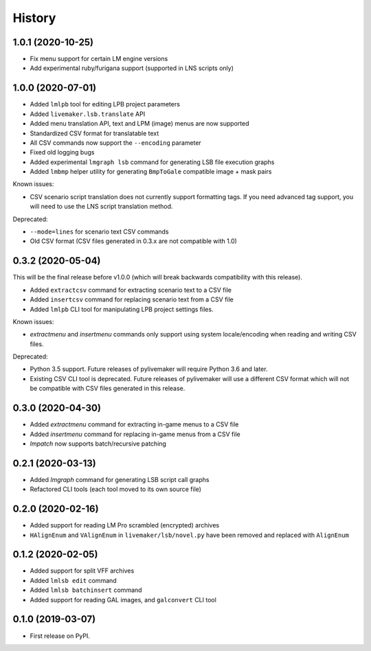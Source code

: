=======
History
=======

1.0.1 (2020-10-25)
------------------

* Fix menu support for certain LM engine versions
* Add experimental ruby/furigana support (supported in LNS scripts only)

1.0.0 (2020-07-01)
------------------

* Added ``lmlpb`` tool for editing LPB project parameters
* Added ``livemaker.lsb.translate`` API
* Added menu translation API, text and LPM (image) menus are now supported
* Standardized CSV format for translatable text
* All CSV commands now support the ``--encoding`` parameter
* Fixed old logging bugs
* Added experimental ``lmgraph lsb`` command for generating LSB file execution graphs
* Added ``lmbmp`` helper utility for generating ``BmpToGale`` compatible image + mask pairs

Known issues:

* CSV scenario script translation does not currently support formatting tags.
  If you need advanced tag support, you will need to use the LNS script
  translation method.

Deprecated:

* ``--mode=lines`` for scenario text CSV commands
* Old CSV format (CSV files generated in 0.3.x are not compatible with 1.0)

0.3.2 (2020-05-04)
------------------

This will be the final release before v1.0.0 (which will break backwards compatibility with this release).

* Added ``extractcsv`` command for extracting scenario text to a CSV file
* Added ``insertcsv`` command for replacing scenario text from a CSV file
* Added ``lmlpb`` CLI tool for manipulating LPB project settings files.

Known issues:

* `extractmenu` and `insertmenu` commands only support using system locale/encoding when reading and writing CSV files.

Deprecated:

* Python 3.5 support.
  Future releases of pylivemaker will require Python 3.6 and later.
* Existing CSV CLI tool is deprecated.
  Future releases of pylivemaker will use a different CSV format which will not be compatible with CSV files generated in this release.

0.3.0 (2020-04-30)
------------------

* Added `extractmenu` command for extracting in-game menus to a CSV file
* Added `insertmenu` command for replacing in-game menus from a CSV file
* `lmpatch` now supports batch/recursive patching

0.2.1 (2020-03-13)
------------------

* Added `lmgraph` command for generating LSB script call graphs
* Refactored CLI tools (each tool moved to its own source file)

0.2.0 (2020-02-16)
------------------

* Added support for reading LM Pro scrambled (encrypted) archives
* ``HAlignEnum`` and ``VAlignEnum`` in ``livemaker/lsb/novel.py`` have been removed and replaced with ``AlignEnum``

0.1.2 (2020-02-05)
------------------

* Added support for split VFF archives
* Added ``lmlsb edit`` command
* Added ``lmlsb batchinsert`` command
* Added support for reading GAL images, and ``galconvert`` CLI tool

0.1.0 (2019-03-07)
------------------

* First release on PyPI.
